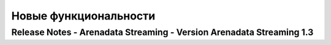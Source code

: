 Новые функциональности
=======================

Release Notes - Arenadata Streaming - Version Arenadata Streaming 1.3
---------------------------------------------------------------------
                    
